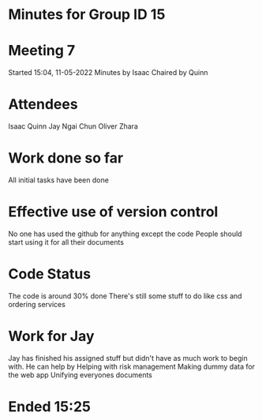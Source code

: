 * Minutes for Group ID 15

* Meeting 7
  Started 15:04, 11-05-2022
  Minutes by Isaac
  Chaired by Quinn
  
* Attendees
  Isaac
  Quinn
  Jay
  Ngai Chun
  Oliver
  Zhara
  
* Work done so far
  All initial tasks have been done
  
* Effective use of version control
  No one has used the github for anything except the code
  People should start using it for all their documents
  
* Code Status
  The code is around 30% done
  There's still some stuff to do like css and ordering services

* Work for Jay
  Jay has finished his assigned stuff but didn't have as much work to begin with. He can help by
  Helping with risk management
  Making dummy data for the web app
  Unifying everyones documents

* Ended 15:25
